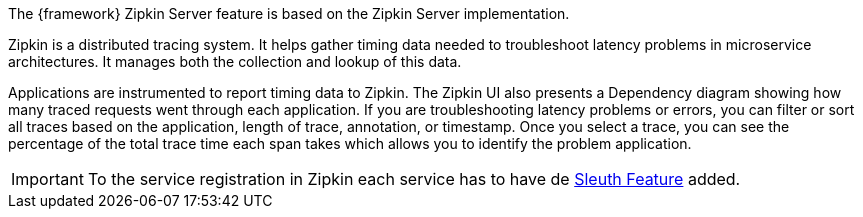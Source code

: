 
:fragment:

The {framework} Zipkin Server feature is based on the Zipkin Server implementation.  

Zipkin is a distributed tracing system. It helps gather timing data needed to troubleshoot latency problems in microservice architectures. It manages both the collection and lookup of this data.

Applications are instrumented to report timing data to Zipkin. The Zipkin UI also presents a Dependency diagram showing how many traced requests went through each application. If you are troubleshooting latency problems or errors, you can filter or sort all traces based on the application, length of trace, annotation, or timestamp. Once you select a trace, you can see the percentage of the total trace time each span takes which allows you to identify the problem application.

IMPORTANT: To the service registration in Zipkin each service has to have de <<microservice-application-sleuth,Sleuth Feature>> added.